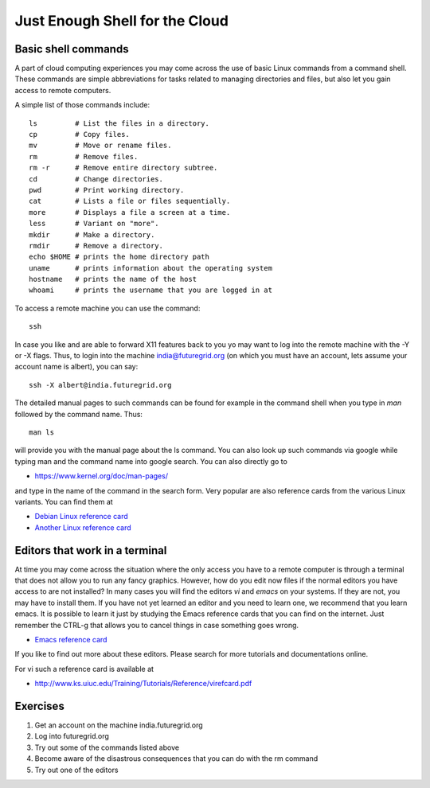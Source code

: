 Just Enough Shell for the Cloud
======================================================================

Basic shell commands
----------------------------------------------------------------------

A part of cloud computing experiences you may come across the use of
basic Linux commands from a command shell. These commands are simple
abbreviations for tasks related to managing directories and files, but
also let you gain access to remote computers.

A simple list of those commands include::

  ls         # List the files in a directory.
  cp         # Copy files.
  mv         # Move or rename files.
  rm         # Remove files.  
  rm -r      # Remove entire directory subtree.
  cd         # Change directories.
  pwd        # Print working directory.
  cat        # Lists a file or files sequentially.
  more       # Displays a file a screen at a time.
  less       # Variant on "more".
  mkdir      # Make a directory.
  rmdir      # Remove a directory.
  echo $HOME # prints the home directory path
  uname      # prints information about the operating system
  hostname   # prints the name of the host
  whoami     # prints the username that you are logged in at

To access a remote machine you can use the command::

  ssh

In case you like and are able to forward X11 features back to you yo
may want to log into the remote machine with the -Y or -X flags. Thus,
to login into the machine india@futuregrid.org (on which you must have
an account, lets assume your account name is albert), you can say::

  ssh -X albert@india.futuregrid.org

The detailed manual pages to such commands can be found for example in
the command shell when you type in `man` followed by the command
name.  Thus::

  man ls

will provide you with the manual page about the ls command. You can
also look up such commands via google while typing man and the command
name into google search. You can also directly go to 

* https://www.kernel.org/doc/man-pages/

and type in the name of the command in the search form. Very popular
are also reference cards from the various Linux variants. You can find
them at

* `Debian Linux reference card
  <https://www.debian.org/doc/manuals/refcard/refcard>`_
* `Another Linux reference card
  <http://files.fosswire.com/2007/08/fwunixref.pdf>`_


Editors that work in a terminal
----------------------------------------------------------------------

At time you may come across the situation where the only access you
have to a remote computer is through a terminal that does not allow
you to run any fancy graphics. However, how do you edit now files if
the normal editors you have access to are not installed? In many cases
you will find the editors `vi` and `emacs` on your systems. If they
are not, you may have to install them. If you have not yet learned an
editor and you need to learn one, we recommend that you learn
emacs. It is possible to learn it just by studying the Emacs reference
cards that you can find on the internet. Just remember the CTRL-g that
allows you to cancel things in case something goes wrong.

* `Emacs reference card <http://www.gnu.org/software/emacs/refcards/pdf/refcard.pdf>`_

If you like to find out more about these editors. Please search for
more tutorials and documentations online.

For vi such a reference card is available at

* http://www.ks.uiuc.edu/Training/Tutorials/Reference/virefcard.pdf

Exercises
----------------------------------------------------------------------

#. Get an account on the machine india.futuregrid.org
#. Log into futuregrid.org
#. Try out some of the commands listed above
#. Become aware of the disastrous consequences that you can do with
   the rm command
#. Try out one of the editors
